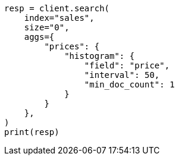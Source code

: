 // This file is autogenerated, DO NOT EDIT
// aggregations/bucket/histogram-aggregation.asciidoc:89

[source, python]
----
resp = client.search(
    index="sales",
    size="0",
    aggs={
        "prices": {
            "histogram": {
                "field": "price",
                "interval": 50,
                "min_doc_count": 1
            }
        }
    },
)
print(resp)
----
